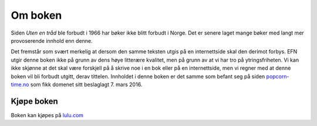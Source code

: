 ========
Om boken
========

Siden *Uten en tråd* ble forbudt i 1966 har bøker ikke blitt forbudt i Norge. Det er senere laget mange bøker med langt mer provoserende innhold enn denne.

Det fremstår som svært merkelig at dersom den samme teksten utgis på en internettside skal den derimot forbys. EFN utgir denne boken ikke på grunn av dens høye litterære kvalitet, men på grunn av at vi har tro på ytringsfriheten. Vi kan ikke skjønne at det skal være forskjell på å skrive noe i en bok eller på en internettside, men vi regner med at denne boken vil bli forbudt utgitt, derav tittelen. Innholdet i denne boken er det samme som befant seg på siden `popcorn-time.no <https://popcorn-time.no/>`_ som fikk domenet sitt beslaglagt 7. mars 2016.


Kjøpe boken
===========

Boken kan kjøpes på `lulu.com <https://www.lulu.com/shop/john-doe/en-ulovlig-bok/paperback/product-24035470.html>`_
